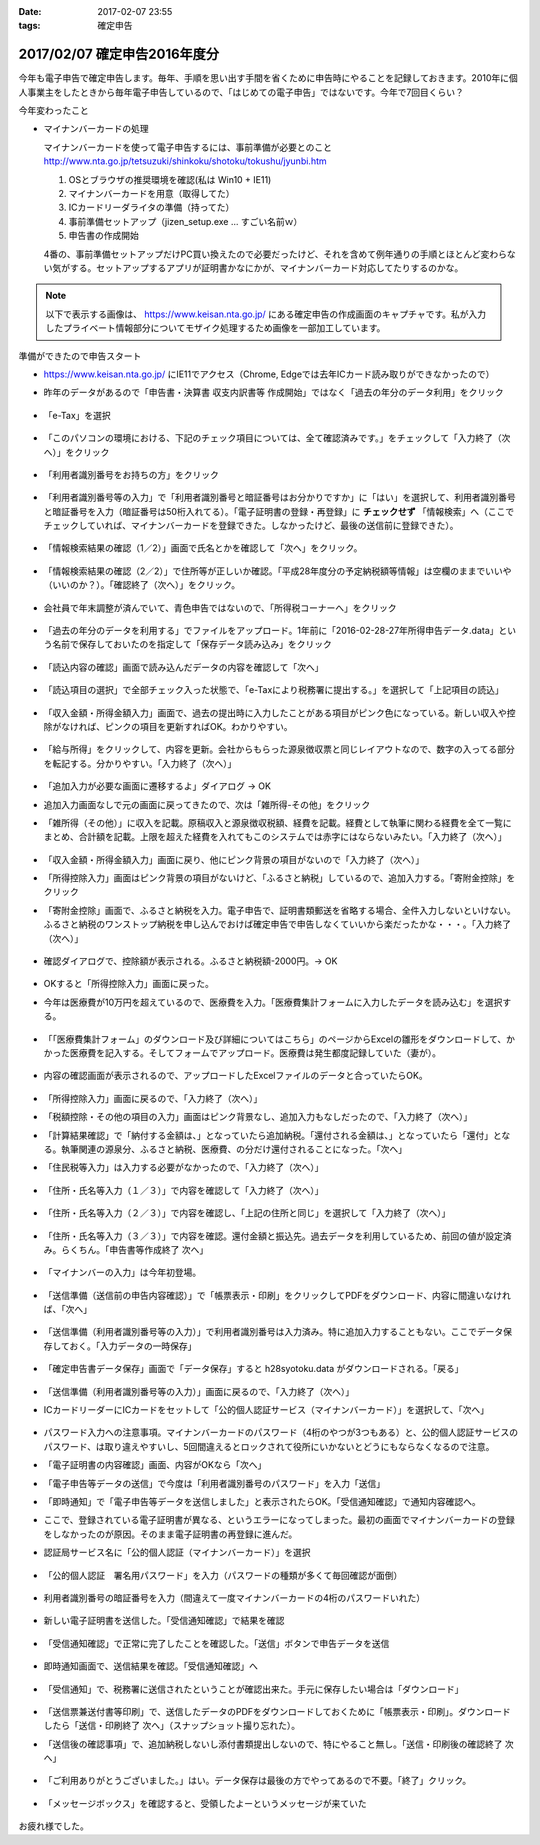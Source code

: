 :date: 2017-02-07 23:55
:tags: 確定申告

==============================
2017/02/07 確定申告2016年度分
==============================

今年も電子申告で確定申告します。毎年、手順を思い出す手間を省くために申告時にやることを記録しておきます。2010年に個人事業主をしたときから毎年電子申告しているので、「はじめての電子申告」ではないです。今年で7回目くらい？

今年変わったこと

* マイナンバーカードの処理

  マイナンバーカードを使って電子申告するには、事前準備が必要とのこと
  http://www.nta.go.jp/tetsuzuki/shinkoku/shotoku/tokushu/jyunbi.htm

  1. OSとブラウザの推奨環境を確認(私は Win10 + IE11)
  2. マイナンバーカードを用意（取得してた）
  3. ICカードリーダライタの準備（持ってた）
  4. 事前準備セットアップ（jizen_setup.exe ... すごい名前ｗ）
  5. 申告書の作成開始

  4番の、事前準備セットアップだけPC買い換えたので必要だったけど、それを含めて例年通りの手順とほとんど変わらない気がする。セットアップするアプリが証明書かなにかが、マイナンバーカード対応してたりするのかな。


.. note::

   以下で表示する画像は、 https://www.keisan.nta.go.jp/ にある確定申告の作成画面のキャプチャです。私が入力したプライベート情報部分についてモザイク処理するため画像を一部加工しています。

準備ができたので申告スタート

* https://www.keisan.nta.go.jp/ にIE11でアクセス（Chrome, Edgeでは去年ICカード読み取りができなかったので）
* 昨年のデータがあるので「申告書・決算書 収支内訳書等 作成開始」ではなく「過去の年分のデータ利用」をクリック

  .. figure:: 1.*

* 「e-Tax」を選択

  .. figure:: 2.*

* 「このパソコンの環境における、下記のチェック項目については、全て確認済みです。」をチェックして「入力終了（次へ）」をクリック

  .. figure:: 3.*

* 「利用者識別番号をお持ちの方」をクリック

  .. figure:: 4.*

* 「利用者識別番号等の入力」で「利用者識別番号と暗証番号はお分かりですか」に「はい」を選択して、利用者識別番号と暗証番号を入力（暗証番号は50桁入れてる）。「電子証明書の登録・再登録」に **チェックせず** 「情報検索」へ（ここでチェックしていれば、マイナンバーカードを登録できた。しなかったけど、最後の送信前に登録できた）。

  .. figure:: 5.*

* 「情報検索結果の確認（1／2）」画面で氏名とかを確認して「次へ」をクリック。

  .. figure:: 6.*

* 「情報検索結果の確認（2／2）」で住所等が正しいか確認。「平成28年度分の予定納税額等情報」は空欄のままでいいや（いいのか？）。「確認終了（次へ）」をクリック。

  .. figure:: 7.*

* 会社員で年末調整が済んでいて、青色申告ではないので、「所得税コーナーへ」をクリック

  .. figure:: 8.*

* 「過去の年分のデータを利用する」でファイルをアップロード。1年前に「2016-02-28-27年所得申告データ.data」という名前で保存しておいたのを指定して「保存データ読み込み」をクリック

  .. figure:: 9.*

* 「読込内容の確認」画面で読み込んだデータの内容を確認して「次へ」

  .. figure:: 10.*

* 「読込項目の選択」で全部チェック入った状態で、「e-Taxにより税務署に提出する。」を選択して「上記項目の読込」

  .. figure:: 11.*

* 「収入金額・所得金額入力」画面で、過去の提出時に入力したことがある項目がピンク色になっている。新しい収入や控除がなければ、ピンクの項目を更新すればOK。わかりやすい。

  .. figure:: 12.*

* 「給与所得」をクリックして、内容を更新。会社からもらった源泉徴収票と同じレイアウトなので、数字の入ってる部分を転記する。分かりやすい。「入力終了（次へ）」

  .. figure:: 13.*

* 「追加入力が必要な画面に遷移するよ」ダイアログ -> OK
* 追加入力画面なしで元の画面に戻ってきたので、次は「雑所得-その他」をクリック
* 「雑所得（その他）」に収入を記載。原稿収入と源泉徴収税額、経費を記載。経費として執筆に関わる経費を全て一覧にまとめ、合計額を記載。上限を超えた経費を入れてもこのシステムでは赤字にはならないみたい。「入力終了（次へ）」

  .. figure:: 14.*

* 「収入金額・所得金額入力」画面に戻り、他にピンク背景の項目がないので「入力終了（次へ）」
* 「所得控除入力」画面はピンク背景の項目がないけど、「ふるさと納税」しているので、追加入力する。「寄附金控除」をクリック
* 「寄附金控除」画面で、ふるさと納税を入力。電子申告で、証明書類郵送を省略する場合、全件入力しないといけない。ふるさと納税のワンストップ納税を申し込んでおけば確定申告で申告しなくていいから楽だったかな・・・。「入力終了（次へ）」

  .. figure:: 15.*

* 確認ダイアログで、控除額が表示される。ふるさと納税額-2000円。-> OK

  .. figure:: 16.*

* OKすると「所得控除入力」画面に戻った。
* 今年は医療費が10万円を超えているので、医療費を入力。「医療費集計フォームに入力したデータを読み込む」を選択する。

  .. figure:: 17.*

* 「「医療費集計フォーム」のダウンロード及び詳細についてはこちら」のページからExcelの雛形をダウンロードして、かかった医療費を記入する。そしてフォームでアップロード。医療費は発生都度記録していた（妻が）。

  .. figure:: 18.*

* 内容の確認画面が表示されるので、アップロードしたExcelファイルのデータと合っていたらOK。

  .. figure:: 19.*

  .. figure:: 20.*

  .. figure:: 21.*


* 「所得控除入力」画面に戻るので、「入力終了（次へ）」
* 「税額控除・その他の項目の入力」画面はピンク背景なし、追加入力もなしだったので、「入力終了（次へ）」
* 「計算結果確認」で「納付する金額は、」となっていたら追加納税。「還付される金額は、」となっていたら「還付」となる。執筆関連の源泉分、ふるさと納税、医療費、の分だけ還付されることになった。「次へ」
* 「住民税等入力」は入力する必要がなかったので、「入力終了（次へ）」

  .. figure:: 22.*

* 「住所・氏名等入力（１／３）」で内容を確認して「入力終了（次へ）」

  .. figure:: 23.*

* 「住所・氏名等入力（２／３）」で内容を確認し、「上記の住所と同じ」を選択して「入力終了（次へ）」

  .. figure:: 24.*

* 「住所・氏名等入力（３／３）」で内容を確認。還付金額と振込先。過去データを利用しているため、前回の値が設定済み。らくちん。「申告書等作成終了 次へ」

  .. figure:: 25.*

* 「マイナンバーの入力」は今年初登場。

  .. figure:: 26.*

* 「送信準備（送信前の申告内容確認）」で「帳票表示・印刷」をクリックしてPDFをダウンロード、内容に間違いなければ、「次へ」

  .. figure:: 27.*

* 「送信準備（利用者識別番号等の入力）」で利用者識別番号は入力済み。特に追加入力することもない。ここでデータ保存しておく。「入力データの一時保存」

  .. figure:: 28.*

  .. figure:: 28b.*

* 「確定申告書データ保存」画面で「データ保存」すると h28syotoku.data がダウンロードされる。「戻る」

  .. figure:: 29.*

* 「送信準備（利用者識別番号等の入力）」画面に戻るので、「入力終了（次へ）」

* ICカードリーダーにICカードをセットして「公的個人認証サービス（マイナンバーカード）」を選択して、「次へ」

  .. figure:: 30.*

* パスワード入力への注意事項。マイナンバーカードのパスワード（4桁のやつが3つもある）と、公的個人認証サービスのパスワード、は取り違えやすいし、5回間違えるとロックされて役所にいかないとどうにもならなくなるので注意。
* 「電子証明書の内容確認」画面、内容がOKなら「次へ」
* 「電子申告等データの送信」で今度は「利用者識別番号のパスワード」を入力「送信」
* 「即時通知」で「電子申告等データを送信しました」と表示されたらOK。「受信通知確認」で通知内容確認へ。
* ここで、登録されている電子証明書が異なる、というエラーになってしまった。最初の画面でマイナンバーカードの登録をしなかったのが原因。そのまま電子証明書の再登録に進んだ。

* 認証局サービス名に「公的個人認証（マイナンバーカード）」を選択

  .. figure:: 31.*

  .. figure:: 33.*

* 「公的個人認証　署名用パスワード」を入力（パスワードの種類が多くて毎回確認が面倒）

  .. figure:: 33.*

  .. figure:: 34.*

* 利用者識別番号の暗証番号を入力（間違えて一度マイナンバーカードの4桁のパスワードいれた）

  .. figure:: 35.*

* 新しい電子証明書を送信した。「受信通知確認」で結果を確認

  .. figure:: 36.*

* 「受信通知確認」で正常に完了したことを確認した。「送信」ボタンで申告データを送信

  .. figure:: 37.*

* 即時通知画面で、送信結果を確認。「受信通知確認」へ

  .. figure:: 38.*

* 「受信通知」で、税務署に送信されたということが確認出来た。手元に保存したい場合は「ダウンロード」

  .. figure:: 39.*

* 「送信票兼送付書等印刷」で、送信したデータのPDFをダウンロードしておくために「帳票表示・印刷」。ダウンロードしたら「送信・印刷終了 次へ」（スナップショット撮り忘れた）。

* 「送信後の確認事項」で、追加納税しないし添付書類提出しないので、特にやること無し。「送信・印刷後の確認終了 次へ」

  .. figure:: 40.*

* 「ご利用ありがとうございました。」はい。データ保存は最後の方でやってあるので不要。「終了」クリック。

  .. figure:: 41.*

* 「メッセージボックス」を確認すると、受領したよーというメッセージが来ていた

  .. figure:: 42.*


お疲れ様でした。



.. .. figure:: 32.*

